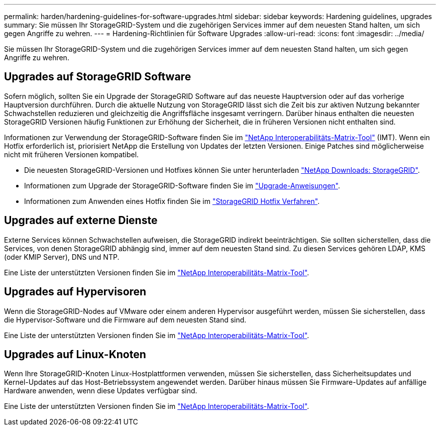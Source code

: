 ---
permalink: harden/hardening-guidelines-for-software-upgrades.html 
sidebar: sidebar 
keywords: Hardening guidelines, upgrades 
summary: Sie müssen Ihr StorageGRID-System und die zugehörigen Services immer auf dem neuesten Stand halten, um sich gegen Angriffe zu wehren. 
---
= Hardening-Richtlinien für Software Upgrades
:allow-uri-read: 
:icons: font
:imagesdir: ../media/


[role="lead"]
Sie müssen Ihr StorageGRID-System und die zugehörigen Services immer auf dem neuesten Stand halten, um sich gegen Angriffe zu wehren.



== Upgrades auf StorageGRID Software

Sofern möglich, sollten Sie ein Upgrade der StorageGRID Software auf das neueste Hauptversion oder auf das vorherige Hauptversion durchführen. Durch die aktuelle Nutzung von StorageGRID lässt sich die Zeit bis zur aktiven Nutzung bekannter Schwachstellen reduzieren und gleichzeitig die Angriffsfläche insgesamt verringern. Darüber hinaus enthalten die neuesten StorageGRID Versionen häufig Funktionen zur Erhöhung der Sicherheit, die in früheren Versionen nicht enthalten sind.

Informationen zur Verwendung der StorageGRID-Software finden Sie im https://imt.netapp.com/matrix/#welcome["NetApp Interoperabilitäts-Matrix-Tool"^] (IMT). Wenn ein Hotfix erforderlich ist, priorisiert NetApp die Erstellung von Updates der letzten Versionen. Einige Patches sind möglicherweise nicht mit früheren Versionen kompatibel.

* Die neuesten StorageGRID-Versionen und Hotfixes können Sie unter herunterladen https://mysupport.netapp.com/site/products/all/details/storagegrid/downloads-tab["NetApp Downloads: StorageGRID"^].
* Informationen zum Upgrade der StorageGRID-Software finden Sie im link:../upgrade/performing-upgrade.html["Upgrade-Anweisungen"].
* Informationen zum Anwenden eines Hotfix finden Sie im link:../maintain/storagegrid-hotfix-procedure.html["StorageGRID Hotfix Verfahren"].




== Upgrades auf externe Dienste

Externe Services können Schwachstellen aufweisen, die StorageGRID indirekt beeinträchtigen. Sie sollten sicherstellen, dass die Services, von denen StorageGRID abhängig sind, immer auf dem neuesten Stand sind. Zu diesen Services gehören LDAP, KMS (oder KMIP Server), DNS und NTP.

Eine Liste der unterstützten Versionen finden Sie im https://imt.netapp.com/matrix/#welcome["NetApp Interoperabilitäts-Matrix-Tool"^].



== Upgrades auf Hypervisoren

Wenn die StorageGRID-Nodes auf VMware oder einem anderen Hypervisor ausgeführt werden, müssen Sie sicherstellen, dass die Hypervisor-Software und die Firmware auf dem neuesten Stand sind.

Eine Liste der unterstützten Versionen finden Sie im https://imt.netapp.com/matrix/#welcome["NetApp Interoperabilitäts-Matrix-Tool"^].



== *Upgrades auf Linux-Knoten*

Wenn Ihre StorageGRID-Knoten Linux-Hostplattformen verwenden, müssen Sie sicherstellen, dass Sicherheitsupdates und Kernel-Updates auf das Host-Betriebssystem angewendet werden. Darüber hinaus müssen Sie Firmware-Updates auf anfällige Hardware anwenden, wenn diese Updates verfügbar sind.

Eine Liste der unterstützten Versionen finden Sie im https://imt.netapp.com/matrix/#welcome["NetApp Interoperabilitäts-Matrix-Tool"^].
